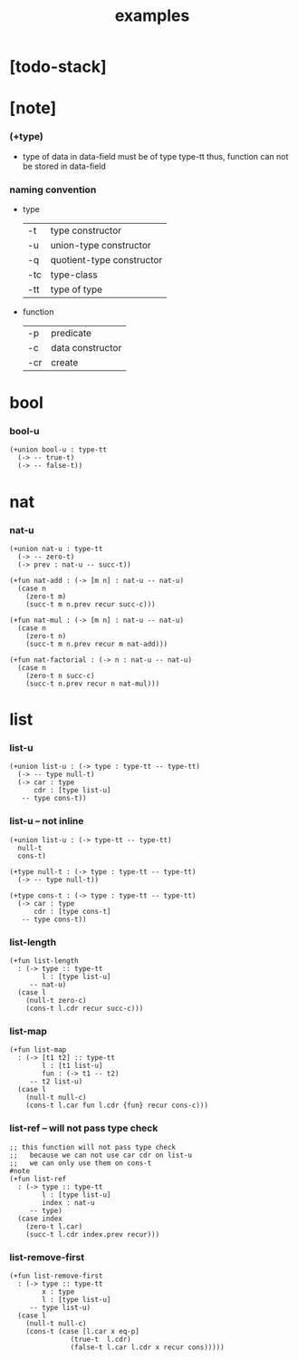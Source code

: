 #+title: examples

* [todo-stack]

* [note]

*** (+type)

    - type of data in data-field must be of type type-tt
      thus, function can not be stored in data-field

*** naming convention

    - type

      | -t  | type constructor          |
      | -u  | union-type constructor    |
      | -q  | quotient-type constructor |
      | -tc | type-class                |
      | -tt | type of type              |

    - function

      | -p  | predicate        |
      | -c  | data constructor |
      | -cr | create           |

* bool

*** bool-u

    #+begin_src cicada
    (+union bool-u : type-tt
      (-> -- true-t)
      (-> -- false-t))
    #+end_src

* nat

*** nat-u

    #+begin_src cicada
    (+union nat-u : type-tt
      (-> -- zero-t)
      (-> prev : nat-u -- succ-t))

    (+fun nat-add : (-> [m n] : nat-u -- nat-u)
      (case n
        (zero-t m)
        (succ-t m n.prev recur succ-c)))

    (+fun nat-mul : (-> [m n] : nat-u -- nat-u)
      (case n
        (zero-t n)
        (succ-t m n.prev recur m nat-add)))

    (+fun nat-factorial : (-> n : nat-u -- nat-u)
      (case n
        (zero-t n succ-c)
        (succ-t n.prev recur n nat-mul)))
    #+end_src

* list

*** list-u

    #+begin_src cicada
    (+union list-u : (-> type : type-tt -- type-tt)
      (-> -- type null-t)
      (-> car : type
          cdr : [type list-u]
       -- type cons-t))
    #+end_src

*** list-u -- not inline

    #+begin_src cicada
    (+union list-u : (-> type-tt -- type-tt)
      null-t
      cons-t)

    (+type null-t : (-> type : type-tt -- type-tt)
      (-> -- type null-t))

    (+type cons-t : (-> type : type-tt -- type-tt)
      (-> car : type
          cdr : [type cons-t]
       -- type cons-t))
    #+end_src

*** list-length

    #+begin_src cicada
    (+fun list-length
      : (-> type :: type-tt
            l : [type list-u]
         -- nat-u)
      (case l
        (null-t zero-c)
        (cons-t l.cdr recur succ-c)))
    #+end_src

*** list-map

    #+begin_src cicada
    (+fun list-map
      : (-> [t1 t2] :: type-tt
            l : [t1 list-u]
            fun : (-> t1 -- t2)
         -- t2 list-u)
      (case l
        (null-t null-c)
        (cons-t l.car fun l.cdr {fun} recur cons-c)))
    #+end_src

*** list-ref -- will not pass type check

    #+begin_src cicada
    ;; this function will not pass type check
    ;;   because we can not use car cdr on list-u
    ;;   we can only use them on cons-t
    #note
    (+fun list-ref
      : (-> type :: type-tt
            l : [type list-u]
            index : nat-u
         -- type)
      (case index
        (zero-t l.car)
        (succ-t l.cdr index.prev recur)))
    #+end_src

*** list-remove-first

    #+begin_src cicada
    (+fun list-remove-first
      : (-> type :: type-tt
            x : type
            l : [type list-u]
         -- type list-u)
      (case l
        (null-t null-c)
        (cons-t (case [l.car x eq-p]
                   (true-t  l.cdr)
                   (false-t l.car l.cdr x recur cons)))))
    #+end_src
